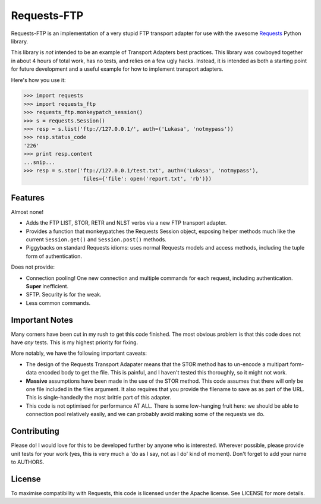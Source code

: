 Requests-FTP
============

Requests-FTP is an implementation of a very stupid FTP transport adapter for
use with the awesome `Requests`_ Python library.

This library is *not* intended to be an example of Transport Adapters best
practices. This library was cowboyed together in about 4 hours of total work,
has no tests, and relies on a few ugly hacks. Instead, it is intended as both
a starting point for future development and a useful example for how to
implement transport adapters.

Here's how you use it:

.. code-block:: pycon

    >>> import requests
    >>> import requests_ftp
    >>> requests_ftp.monkeypatch_session()
    >>> s = requests.Session()
    >>> resp = s.list('ftp://127.0.0.1/', auth=('Lukasa', 'notmypass'))
    >>> resp.status_code
    '226'
    >>> print resp.content
    ...snip...
    >>> resp = s.stor('ftp://127.0.0.1/test.txt', auth=('Lukasa', 'notmypass'),
                       files={'file': open('report.txt', 'rb')})


Features
--------

Almost none!

- Adds the FTP LIST, STOR, RETR and NLST verbs via a new FTP transport adapter.
- Provides a function that monkeypatches the Requests Session object, exposing
  helper methods much like the current ``Session.get()`` and ``Session.post()``
  methods.
- Piggybacks on standard Requests idioms: uses normal Requests models and
  access methods, including the tuple form of authentication.

Does not provide:

- Connection pooling! One new connection and multiple commands for each
  request, including authentication. **Super** inefficient.
- SFTP. Security is for the weak.
- Less common commands.

Important Notes
---------------

Many corners have been cut in my rush to get this code finished. The most
obvious problem is that this code does not have *any* tests. This is my highest
priority for fixing.

More notably, we have the following important caveats:

- The design of the Requests Transport Adapater means that the STOR method
  has to un-encode a multipart form-data encoded body to get the file. This is
  painful, and I haven't tested this thoroughly, so it might not work.
- **Massive** assumptions have been made in the use of the STOR method. This
  code assumes that there will only be one file included in the files argument.
  It also requires that you provide the filename to save as as part of the URL.
  This is single-handedly the most brittle part of this adapter.
- This code is not optimised for performance AT ALL. There is some low-hanging
  fruit here: we should be able to connection pool relatively easily, and we
  can probably avoid making some of the requests we do.

Contributing
------------

Please do! I would love for this to be developed further by anyone who is
interested. Wherever possible, please provide unit tests for your work (yes,
this is very much a 'do as I say, not as I do' kind of moment). Don't forget
to add your name to AUTHORS.

License
-------

To maximise compatibility with Requests, this code is licensed under the Apache
license. See LICENSE for more details.

.. _`Requests`: https://github.com/kennethreitz/requests